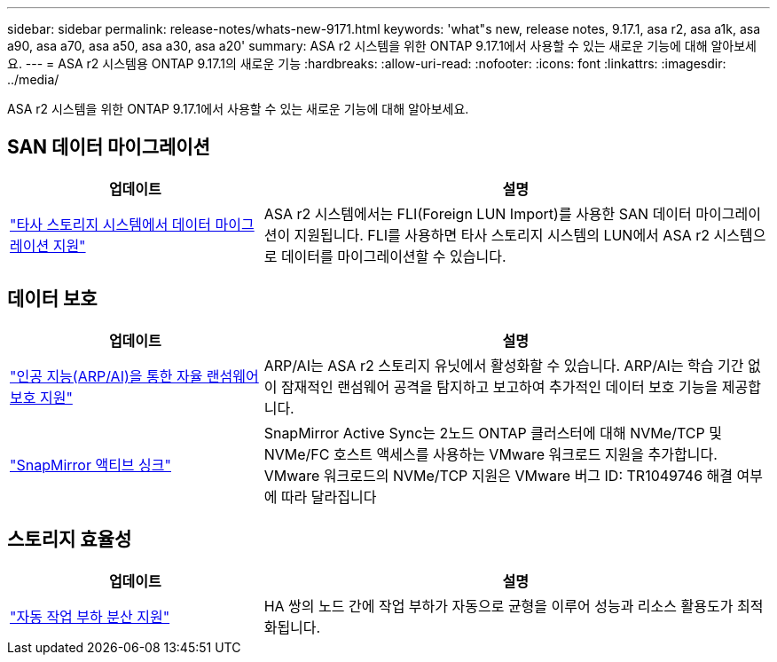 ---
sidebar: sidebar 
permalink: release-notes/whats-new-9171.html 
keywords: 'what"s new, release notes, 9.17.1, asa r2, asa a1k, asa a90, asa a70, asa a50, asa a30, asa a20' 
summary: ASA r2 시스템을 위한 ONTAP 9.17.1에서 사용할 수 있는 새로운 기능에 대해 알아보세요. 
---
= ASA r2 시스템용 ONTAP 9.17.1의 새로운 기능
:hardbreaks:
:allow-uri-read: 
:nofooter: 
:icons: font
:linkattrs: 
:imagesdir: ../media/


[role="lead"]
ASA r2 시스템을 위한 ONTAP 9.17.1에서 사용할 수 있는 새로운 기능에 대해 알아보세요.



== SAN 데이터 마이그레이션

[cols="2,4"]
|===
| 업데이트 | 설명 


| link:../install-setup/set-up-data-access.html#migrate-data-from-a-third-party-storage-system["타사 스토리지 시스템에서 데이터 마이그레이션 지원"] | ASA r2 시스템에서는 FLI(Foreign LUN Import)를 사용한 SAN 데이터 마이그레이션이 지원됩니다. FLI를 사용하면 타사 스토리지 시스템의 LUN에서 ASA r2 시스템으로 데이터를 마이그레이션할 수 있습니다. 
|===


== 데이터 보호

[cols="2,4"]
|===
| 업데이트 | 설명 


| link:../secure-data/enable-anti-ransomware-protection.html["인공 지능(ARP/AI)을 통한 자율 랜섬웨어 보호 지원"] | ARP/AI는 ASA r2 스토리지 유닛에서 활성화할 수 있습니다. ARP/AI는 학습 기간 없이 잠재적인 랜섬웨어 공격을 탐지하고 보고하여 추가적인 데이터 보호 기능을 제공합니다. 


| link:../data-protection/snapmirror-active-sync.html["SnapMirror 액티브 싱크"] | SnapMirror Active Sync는 2노드 ONTAP 클러스터에 대해 NVMe/TCP 및 NVMe/FC 호스트 액세스를 사용하는 VMware 워크로드 지원을 추가합니다. VMware 워크로드의 NVMe/TCP 지원은 VMware 버그 ID: TR1049746 해결 여부에 따라 달라집니다 
|===


== 스토리지 효율성

[cols="2,4"]
|===
| 업데이트 | 설명 


| link:../learn-more/hardware-comparison.html["자동 작업 부하 분산 지원"] | HA 쌍의 노드 간에 작업 부하가 자동으로 균형을 이루어 성능과 리소스 활용도가 최적화됩니다. 
|===